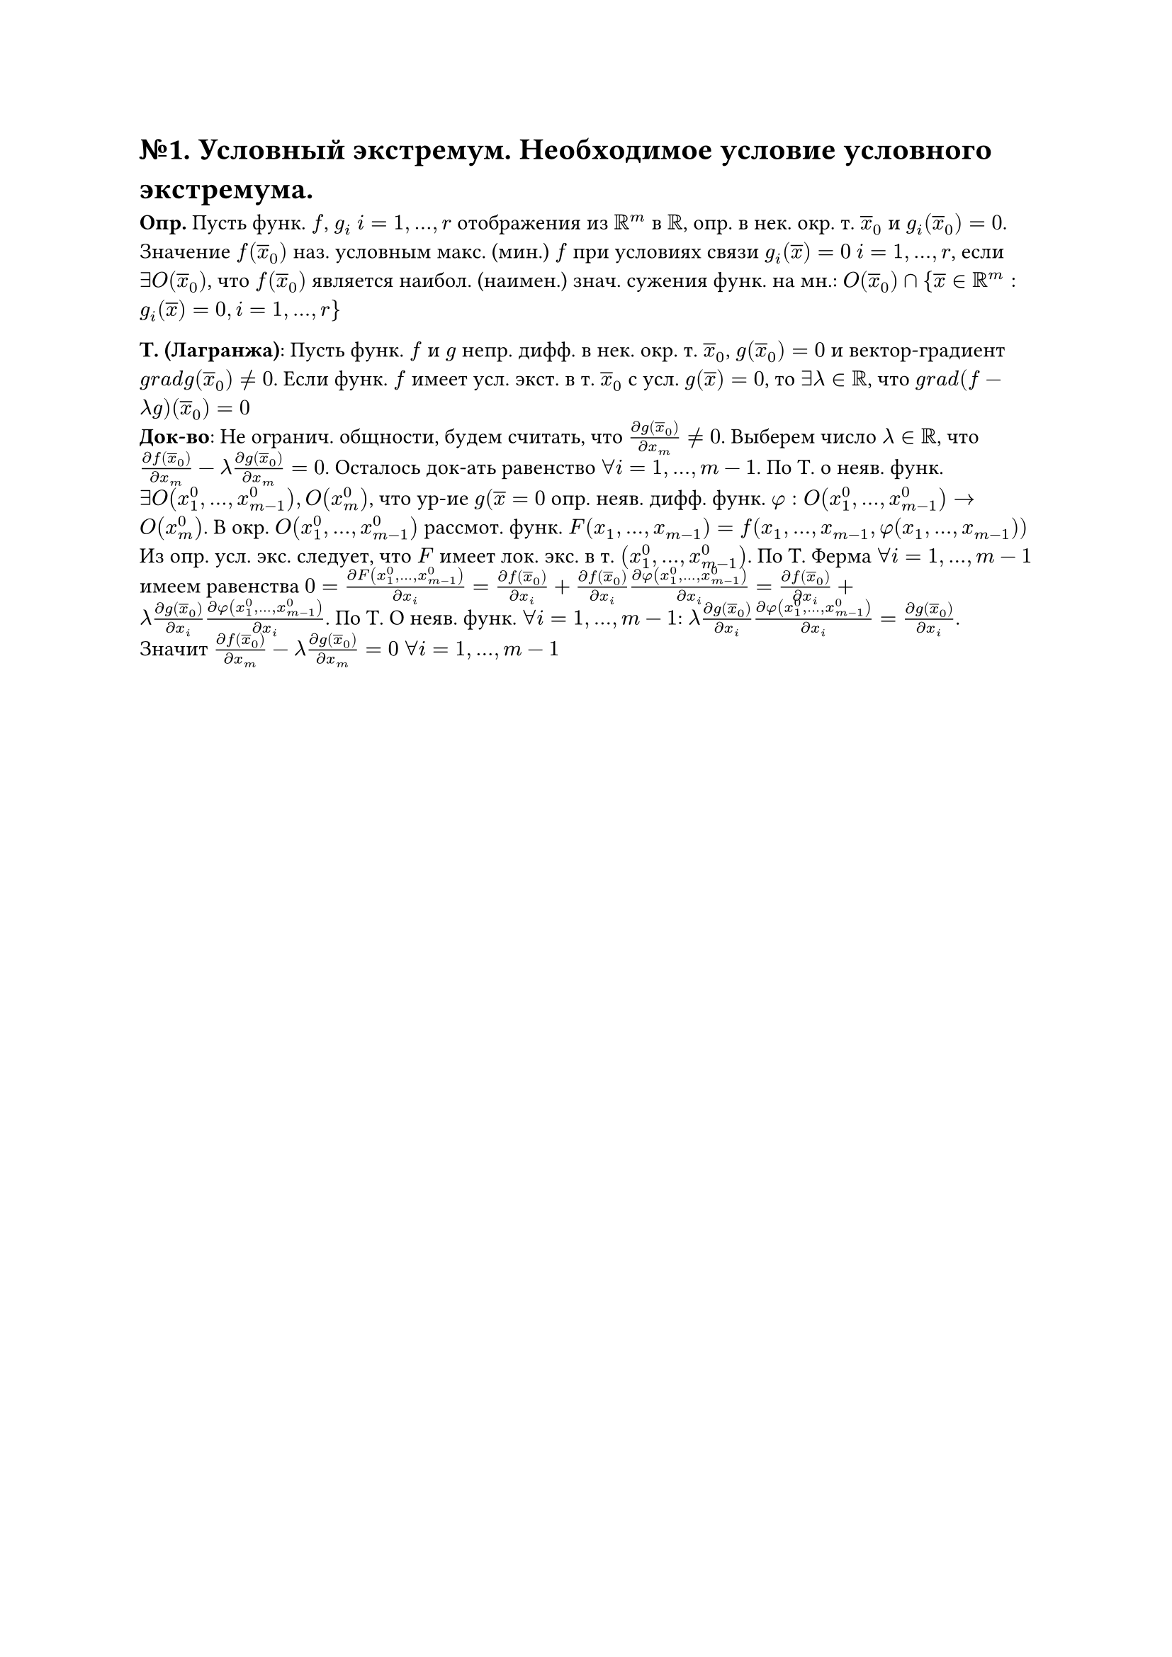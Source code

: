 = №1. Условный экстремум. Необходимое условие условного экстремума.

*Опр.* Пусть функ. $f$, $g_i$ $i = 1, ..., r$ отображения из $RR^m$ в $RR$, опр. в нек. окр. т. $overline(x)_0$ и $g_i (overline(x)_0) = 0$. Значение $f(overline(x)_0)$ наз. условным макс. (мин.) $f$ при условиях связи $g_i (overline(x)) = 0$ $i = 1, ..., r$, если $exists O(overline(x)_0)$, что $f(overline(x)_0)$ является наибол. (наимен.) знач. сужения функ. на мн.: $O(overline(x)_0) sect {overline(x) in RR^m : g_i (overline(x)) = 0, i = 1, ..., r\}$

*Т. (Лагранжа)*: Пусть функ. $f$ и $g$ непр. дифф. в нек. окр. т. $overline(x)_0$, $g(overline(x)_0) = 0$ и вектор-градиент $g r a d g(overline(x)_0) != 0$. Если функ. $f$ имеет усл. экст. в т. $overline(x)_0$ с усл. $g(overline(x)) = 0$, то $exists lambda in RR$, что $g r a d (f - lambda g)(overline(x)_0) = 0$ \
*Док-во*: Не огранич. общности, будем считать, что $(diff g(overline(x)_0))/(diff x_m) != 0$. Выберем число $lambda in RR$, что $(diff f(overline(x)_0))/(diff x_m) - lambda (diff g(overline(x)_0))/(diff x_m) = 0$. Осталось док-ать равенство $forall i = 1,...,m-1$. По Т. о неяв. функ. $exists O(x_1^0,..., x_(m-1)^0), O(x_m^0)$, что ур-ие $g(overline(x) = 0$ опр. неяв. дифф. функ. $phi: O(x_1^0,..., x_(m-1)^0) -> O(x_m^0)$. В окр. $O(x_1^0,..., x_(m-1)^0)$ рассмот. функ. $F(x_1,...,x_(m-1)) = f(x_1,...,x_(m-1), phi(x_1,...,x_(m-1)))$
Из опр. усл. экс. следует, что $F$ имеет лок. экс. в т. $(x_1^0,..., x_(m-1)^0)$. По Т. Ферма $forall i = 1,...,m-1$ имеем равенства $0 = (diff F(x_1^0,..., x_(m-1)^0))/(diff x_i) = (diff f(overline(x)_0))/(diff x_i) + (diff f(overline(x)_0))/(diff x_i) (diff phi(x_1^0,..., x_(m-1)^0))/(diff x_i) = (diff f(overline(x)_0))/(diff x_i) + lambda (diff g(overline(x)_0))/(diff x_i) (diff phi(x_1^0,..., x_(m-1)^0))/(diff x_i)$. По Т. О неяв. функ. $forall i = 1,...,m-1$: $lambda (diff g(overline(x)_0))/(diff x_i) (diff phi(x_1^0,..., x_(m-1)^0))/(diff x_i) = (diff g(overline(x)_0))/(diff x_i)$. Значит $(diff f(overline(x)_0))/(diff x_m) - lambda (diff g(overline(x)_0))/(diff x_m) = 0$ $forall i = 1,...,m-1$